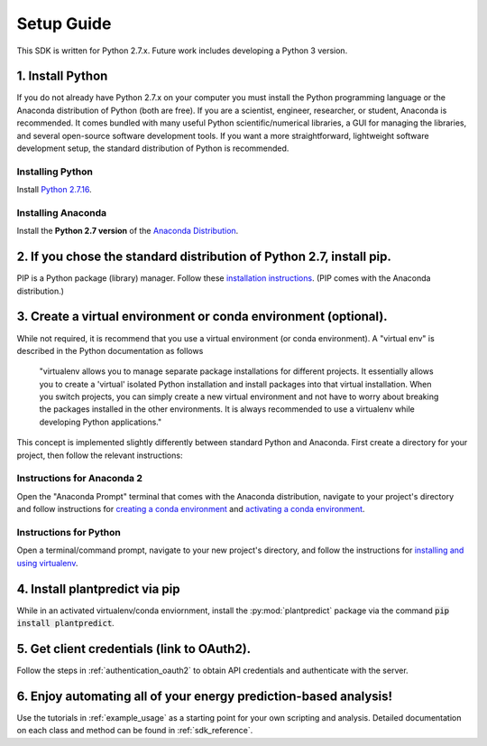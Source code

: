 .. _setup_guide:

Setup Guide
============

This SDK is written for Python 2.7.x. Future work includes developing a Python 3 version.


1. Install Python
^^^^^^^^^^^^^^^^^^^

If you do not already have Python 2.7.x on your computer you must install the Python programming language or the
Anaconda distribution of Python (both are free). If you are a scientist, engineer, researcher, or student, Anaconda is
recommended. It comes bundled with many useful Python scientific/numerical libraries, a GUI for managing the libraries,
and several open-source software development tools. If you want a more straightforward, lightweight software development
setup, the standard distribution of Python is recommended.

Installing Python
-----------------

Install `Python 2.7.16 <https://www.python.org/downloads/release/python-2716/>`_.

Installing Anaconda
--------------------

Install the **Python 2.7 version** of the `Anaconda Distribution <https://www.anaconda.com/download/>`_.


2. If you chose the standard distribution of Python 2.7, install pip.
^^^^^^^^^^^^^^^^^^^^^^^^^^^^^^^^^^^^^^^^^^^^^^^^^^^^^^^^^^^^^^^^^^^^^^

PIP is a Python package (library) manager. Follow these
`installation instructions <https://pip.pypa.io/en/stable/installing/>`_. (PIP comes with the Anaconda distribution.)


3. Create a virtual environment or conda environment (optional).
^^^^^^^^^^^^^^^^^^^^^^^^^^^^^^^^^^^^^^^^^^^^^^^^^^^^^^^^^^^^^^^^^^^^^^^^^^^^^^^^^^^^^^^^^^^^^^^^^^^^^^^^^^^^^^^^^^^

While not required, it is recommend that you use a virtual environment (or conda environment). A "virtual env" is
described in the Python documentation as follows

    "virtualenv allows you to manage separate package installations for different projects. It essentially allows you to
    create a 'virtual' isolated Python installation and install packages into that virtual installation. When you switch
    projects, you can simply create a new virtual environment and not have to worry about breaking the packages
    installed in the other environments. It is always recommended to use a virtualenv while developing Python
    applications."

This concept is implemented slightly differently between standard Python and Anaconda. First create a directory for your
project, then follow the relevant instructions:

Instructions for Anaconda 2
----------------------------

Open the "Anaconda Prompt" terminal that comes with the Anaconda distribution, navigate to your project's directory and
follow instructions for `creating a conda environment
<https://docs.conda.io/projects/conda/en/latest/user-guide/tasks/manage-environments.html#creating-an-environment-with-commands>`_
and `activating a conda environment
<https://docs.conda.io/projects/conda/en/latest/user-guide/tasks/manage-environments.html#activating-an-environment>`_.

Instructions for Python
------------------------

Open a terminal/command prompt, navigate to your new project's directory, and follow the instructions for
`installing and using virtualenv <https://docs.python-guide.org/dev/virtualenvs/#lower-level-virtualenv>`_.

4. Install plantpredict via pip
^^^^^^^^^^^^^^^^^^^^^^^^^^^^^^^^

While in an activated virtualenv/conda enviornment, install the :py:mod:`plantpredict` package via the command
:code:`pip install plantpredict`.

5. Get client credentials (link to OAuth2).
^^^^^^^^^^^^^^^^^^^^^^^^^^^^^^^^^^^^^^^^^^^^

Follow the steps in :ref:`authentication_oauth2` to obtain API credentials and authenticate with the server.

6. Enjoy automating all of your energy prediction-based analysis!
^^^^^^^^^^^^^^^^^^^^^^^^^^^^^^^^^^^^^^^^^^^^^^^^^^^^^^^^^^^^^^^^^^

Use the tutorials in :ref:`example_usage` as a starting point for your own scripting and analysis. Detailed
documentation on each class and method can be found in :ref:`sdk_reference`.
